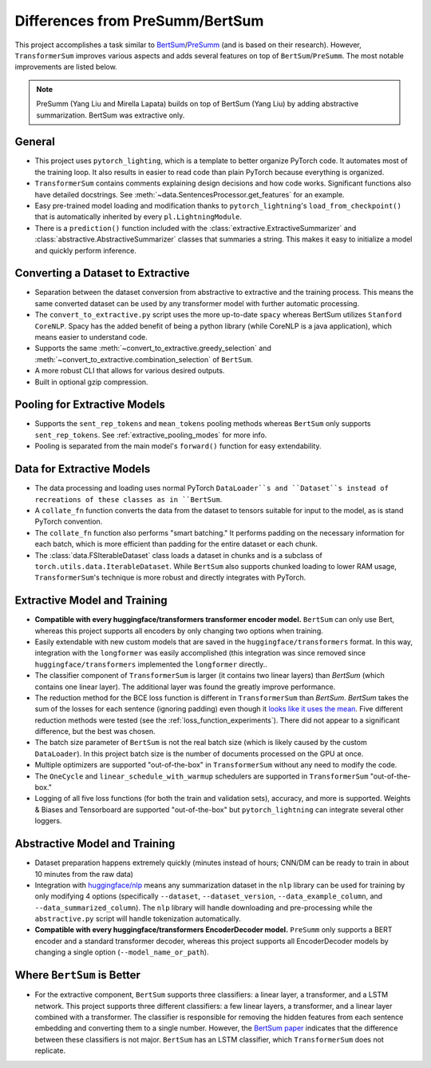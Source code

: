 Differences from PreSumm/BertSum
================================

This project accomplishes a task similar to `BertSum <https://github.com/nlpyang/BertSum>`_/`PreSumm <https://github.com/nlpyang/PreSumm>`_ (and is based on their research). However, ``TransformerSum`` improves various aspects and adds several features on top of ``BertSum``/``PreSumm``. The most notable improvements are listed below.

.. note:: PreSumm (Yang Liu and Mirella Lapata) builds on top of BertSum (Yang Liu) by adding abstractive summarization. BertSum was extractive only.

General
-------

* This project uses ``pytorch_lighting``, which is a template to better organize PyTorch code. It automates most of the training loop. It also results in easier to read code than plain PyTorch because everything is organized.
* ``TransformerSum`` contains comments explaining design decisions and how code works. Significant functions also have detailed docstrings. See :meth:`~data.SentencesProcessor.get_features` for an example.
* Easy pre-trained model loading and modification thanks to ``pytorch_lightning``'s ``load_from_checkpoint()`` that is automatically inherited by every ``pl.LightningModule``.
* There is a ``prediction()`` function included with the :class:`extractive.ExtractiveSummarizer` and :class:`abstractive.AbstractiveSummarizer` classes that summaries a string. This makes it easy to initialize a model and quickly perform inference.

Converting a Dataset to Extractive
----------------------------------

* Separation between the dataset conversion from abstractive to extractive and the training process. This means the same converted dataset can be used by any transformer model with further automatic processing.
* The ``convert_to_extractive.py`` script uses the more up-to-date ``spacy`` whereas BertSum utilizes ``Stanford CoreNLP``. Spacy has the added benefit of being a python library (while CoreNLP is a java application), which means easier to understand code.
* Supports the same :meth:`~convert_to_extractive.greedy_selection` and :meth:`~convert_to_extractive.combination_selection` of ``BertSum``.
* A more robust CLI that allows for various desired outputs.
* Built in optional gzip compression.

Pooling for Extractive Models
-----------------------------

* Supports the ``sent_rep_tokens`` and ``mean_tokens`` pooling methods whereas ``BertSum`` only supports ``sent_rep_tokens``. See :ref:`extractive_pooling_modes` for more info.
* Pooling is separated from the main model's ``forward()`` function for easy extendability.

Data for Extractive Models
--------------------------

* The data processing and loading uses normal PyTorch ``DataLoader``s and ``Dataset``s instead of recreations of these classes as in ``BertSum``.
* A ``collate_fn`` function converts the data from the dataset to tensors suitable for input to the model, as is stand PyTorch convention.
* The ``collate_fn`` function also performs "smart batching." It performs padding on the necessary information for each batch, which is more efficient than padding for the entire dataset or each chunk.
* The :class:`data.FSIterableDataset` class loads a dataset in chunks and is a subclass of ``torch.utils.data.IterableDataset``. While ``BertSum`` also supports chunked loading to lower RAM usage, ``TransformerSum``'s technique is more robust and directly integrates with PyTorch.

Extractive Model and Training
-----------------------------

* **Compatible with every huggingface/transformers transformer encoder model.** ``BertSum`` can only use Bert, whereas this project supports all encoders by only changing two options when training.
* Easily extendable with new custom models that are saved in the ``huggingface/transformers`` format. In this way, integration with the ``longformer`` was easily accomplished (this integration was since removed since ``huggingface/transformers`` implemented the ``longformer`` directly..
* The classifier component of ``TransformerSum`` is larger (it contains two linear layers) than `BertSum` (which contains one linear layer). The additional layer was found the greatly improve performance.
* The reduction method for the BCE loss function  is different in ``TransformerSum`` than `BertSum`. `BertSum` takes the sum of the losses for each sentence (ignoring padding) even though it `looks like it uses the mean <https://github.com/nlpyang/BertSum/blob/master/src/models/trainer.py#L325>`_. Five different reduction methods were tested (see the :ref:`loss_function_experiments`). There did not appear to a significant difference, but the best was chosen.
* The batch size parameter of ``BertSum`` is not the real batch size (which is likely caused by the custom ``DataLoader``). In this project batch size is the number of documents processed on the GPU at once.
* Multiple optimizers are supported "out-of-the-box" in ``TransformerSum`` without any need to modify the code.
* The ``OneCycle`` and ``linear_schedule_with_warmup`` schedulers are supported in ``TransformerSum`` "out-of-the-box."
* Logging of all five loss functions (for both the train and validation sets), accuracy, and more is supported. Weights & Biases and Tensorboard are supported "out-of-the-box" but ``pytorch_lightning`` can integrate several other loggers.

Abstractive Model and Training
------------------------------

* Dataset preparation happens extremely quickly (minutes instead of hours; CNN/DM can be ready to train in about 10 minutes from the raw data)
* Integration with `huggingface/nlp <https://github.com/huggingface/nlp>`_ means any summarization dataset in the ``nlp`` library can be used for training by only modifying 4 options (specifically ``--dataset``, ``--dataset_version``, ``--data_example_column``, and ``--data_summarized_column``). The ``nlp`` library will handle downloading and pre-processing while the ``abstractive.py`` script will handle tokenization automatically.
* **Compatible with every huggingface/transformers EncoderDecoder model.** ``PreSumm`` only supports a BERT encoder and a standard transformer decoder, whereas this project supports all EncoderDecoder models by changing a single option (``--model_name_or_path``).

Where ``BertSum`` is Better
---------------------------

* For the extractive component, ``BertSum`` supports three classifiers: a linear layer, a transformer, and a LSTM network. This project supports three different classifiers: a few linear layers, a transformer, and a linear layer combined with a transformer. The classifier is responsible for removing the hidden features from each sentence embedding and converting them to a single number. However, the `BertSum paper <https://arxiv.org/pdf/1903.10318.pdf>`_ indicates that the difference between these classifiers is not major. ``BertSum`` has an LSTM classifier, which ``TransformerSum`` does not replicate.